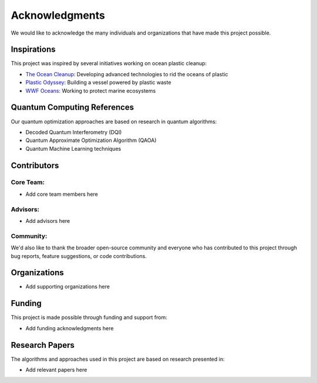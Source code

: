 Acknowledgments
==============

We would like to acknowledge the many individuals and organizations that have made this project possible.

Inspirations
-----------

This project was inspired by several initiatives working on ocean plastic cleanup:

- `The Ocean Cleanup <https://theoceancleanup.com/>`_: Developing advanced technologies to rid the oceans of plastic
- `Plastic Odyssey <https://plasticodyssey.org/>`_: Building a vessel powered by plastic waste
- `WWF Oceans <https://www.worldwildlife.org/initiatives/oceans>`_: Working to protect marine ecosystems

Quantum Computing References
--------------------------

Our quantum optimization approaches are based on research in quantum algorithms:

- Decoded Quantum Interferometry (DQI)
- Quantum Approximate Optimization Algorithm (QAOA)
- Quantum Machine Learning techniques

Contributors
-----------

Core Team:
~~~~~~~~~

- Add core team members here

Advisors:
~~~~~~~~

- Add advisors here

Community:
~~~~~~~~~

We'd also like to thank the broader open-source community and everyone who has contributed to this project through bug reports, feature suggestions, or code contributions.

Organizations
-----------

- Add supporting organizations here

Funding
------

This project is made possible through funding and support from:

- Add funding acknowledgments here

Research Papers
-------------

The algorithms and approaches used in this project are based on research presented in:

- Add relevant papers here 